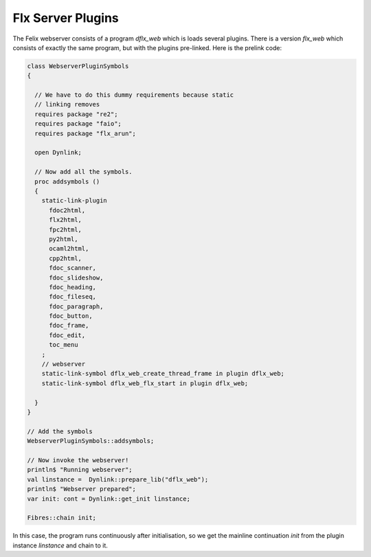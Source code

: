 Flx Server Plugins
==================

The Felix webserver consists of a program `dflx_web` which is loads several plugins.
There is a version `flx_web` which consists of exactly the same program,
but with the plugins pre-linked. Here is the prelink code:

.. code-block:: felix

  class WebserverPluginSymbols 
  {

    // We have to do this dummy requirements because static
    // linking removes
    requires package "re2";
    requires package "faio";
    requires package "flx_arun";

    open Dynlink;

    // Now add all the symbols.
    proc addsymbols ()
    {
      static-link-plugin 
        fdoc2html,
        flx2html,
        fpc2html,
        py2html,
        ocaml2html,
        cpp2html,
        fdoc_scanner,
        fdoc_slideshow,
        fdoc_heading,
        fdoc_fileseq,
        fdoc_paragraph,
        fdoc_button,
        fdoc_frame,
        fdoc_edit,
        toc_menu
      ;
      // webserver
      static-link-symbol dflx_web_create_thread_frame in plugin dflx_web;
      static-link-symbol dflx_web_flx_start in plugin dflx_web;
      
    }
  }

  // Add the symbols
  WebserverPluginSymbols::addsymbols;

  // Now invoke the webserver!
  println$ "Running webserver";
  val linstance =  Dynlink::prepare_lib("dflx_web");
  println$ "Webserver prepared";
  var init: cont = Dynlink::get_init linstance;

  Fibres::chain init;


In this case, the program runs continuously after initialisation, 
so we get the mainline continuation `init` from the plugin instance `linstance`
and chain to it.



